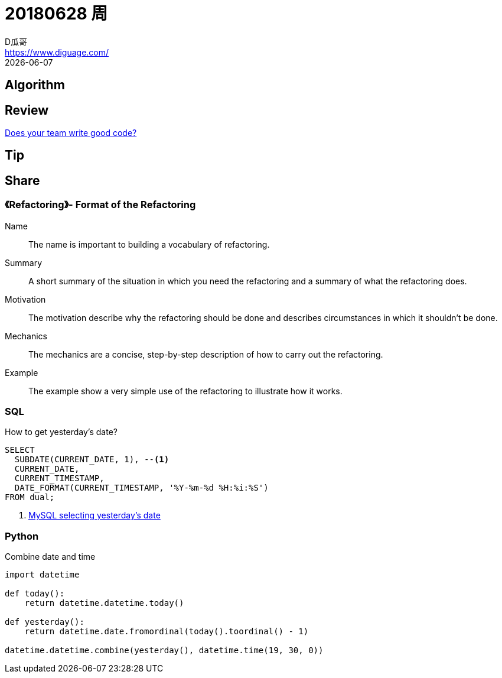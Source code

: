 = 20180628 周
D瓜哥 <https://www.diguage.com/>
{docdate}

== Algorithm

== Review

https://medium.com/techtive/does-your-team-write-good-code-8b1dcec6404d[Does your team write good code?]

== Tip

== Share

=== 《Refactoring》- Format of the Refactoring

Name:: The name is important to building a vocabulary of refactoring.
Summary:: A short summary of the situation in which you need the refactoring and a summary of what the refactoring does.
Motivation:: The motivation describe why the refactoring should be done and describes circumstances in which it shouldn't be done.
Mechanics:: The mechanics are a concise, step-by-step description of how to carry out the refactoring.
Example:: The example show a very simple use of the refactoring to illustrate how it works.

=== SQL

.How to get yesterday's date?
[source,sql]
----
SELECT
  SUBDATE(CURRENT_DATE, 1), --<1>
  CURRENT_DATE,
  CURRENT_TIMESTAMP,
  DATE_FORMAT(CURRENT_TIMESTAMP, '%Y-%m-%d %H:%i:%S')
FROM dual;
----
<1> https://stackoverflow.com/a/7147028/951836[MySQL selecting yesterday's date]

=== Python

.Combine date and time
[source,python]
----
import datetime

def today():
    return datetime.datetime.today()

def yesterday():
    return datetime.date.fromordinal(today().toordinal() - 1)

datetime.datetime.combine(yesterday(), datetime.time(19, 30, 0))
----
